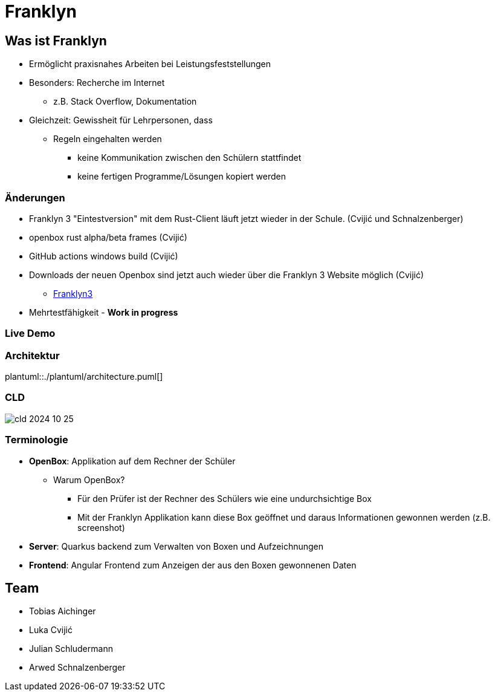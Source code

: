 :revealjs_theme: white
:customcss: css/presentation.css
ifdef::env-ide[]
:imagesdir: ../images
endif::[]
ifndef::env-ide[]
:imagesdir: ./images
endif::[]

[.title]
= Franklyn

[pass]
++++
<script>
    let header = document.getElementsByClassName("title")[0];
    header.innerHTML = "<h1><span class=\"highlight\">Fran</span><span class=\"bigFont\">klyn</span></h1>"
</script>
++++

[.font-xx-large]
== Was ist Franklyn
* Ermöglicht praxisnahes Arbeiten bei Leistungsfeststellungen
* Besonders: Recherche im Internet
** z.B. Stack Overflow, Dokumentation
* Gleichzeit: Gewissheit für Lehrpersonen, dass
** Regeln eingehalten werden
*** keine Kommunikation zwischen den Schülern stattfindet
*** keine fertigen Programme/Lösungen kopiert werden

[.font-xx-large]
=== Änderungen

* Franklyn 3 "Eintestversion" mit dem Rust-Client läuft jetzt wieder in der Schule. (Cvijić und Schnalzenberger)
* openbox rust alpha/beta frames (Cvijić)
* GitHub actions windows build (Cvijić)
* Downloads der neuen Openbox sind jetzt auch wieder über die Franklyn 3 Website möglich (Cvijić)
** https://franklyn3.htl-leonding.ac.at/[Franklyn3]
* Mehrtestfähigkeit - *Work in progress*

=== Live Demo

=== Architektur
plantuml::./plantuml/architecture.puml[]

=== CLD

image::cld-2024-10-25.png[]

[.font-xx-large]
=== [.margin-b-10]#Terminologie#
* *OpenBox*: Applikation auf dem Rechner der Schüler
** Warum OpenBox?
*** Für den Prüfer ist der Rechner des Schülers wie eine undurchsichtige Box
*** Mit der Franklyn Applikation kann diese Box geöffnet und daraus Informationen gewonnen werden (z.B. screenshot)
* *Server*: Quarkus backend zum Verwalten von Boxen und Aufzeichnungen
* *Frontend*: Angular Frontend zum Anzeigen der aus den Boxen gewonnenen Daten

[.font-xx-large]
== Team
* Tobias Aichinger
* Luka Cvijić
* Julian Schludermann
* Arwed Schnalzenberger

